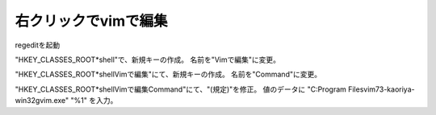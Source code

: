 右クリックでvimで編集
-------------------------

regeditを起動

"HKEY_CLASSES_ROOT\*\shell"で、新規キーの作成。
名前を"Vimで編集"に変更。

"HKEY_CLASSES_ROOT\*\shell\Vimで編集"にて、新規キーの作成。
名前を"Command"に変更。

"HKEY_CLASSES_ROOT\*\shell\Vimで編集\Command"にて、"(規定)"を修正。
値のデータに
"C:\Program Files\vim73-kaoriya-win32\gvim.exe" "%1"
を入力。


